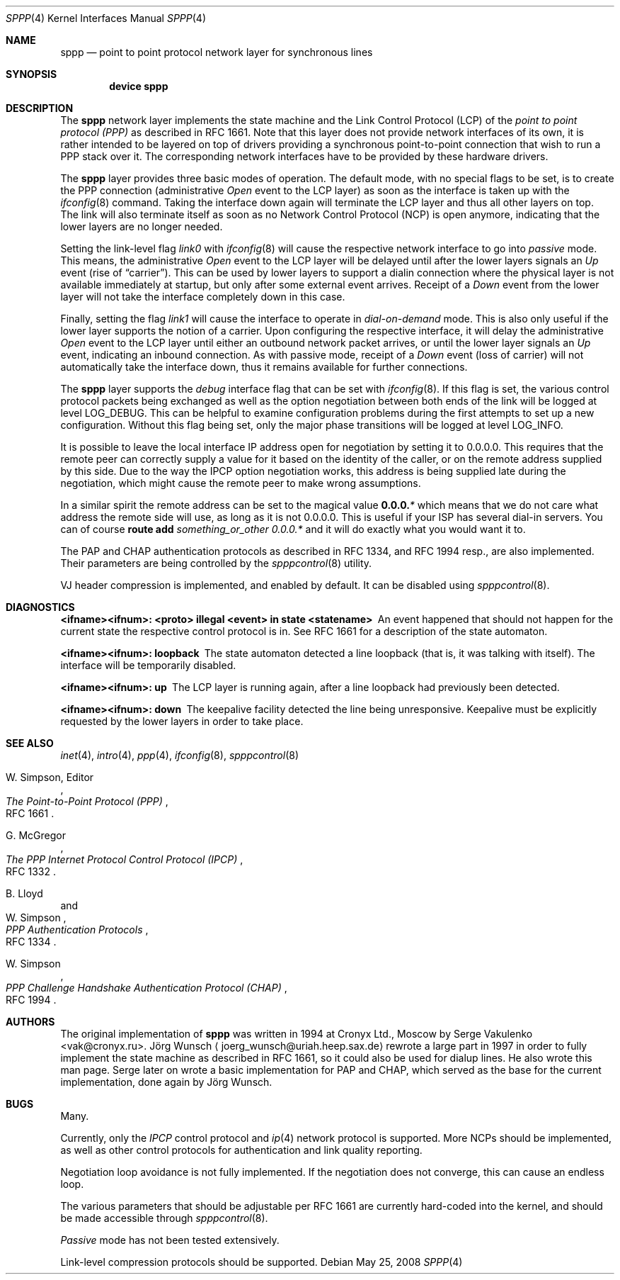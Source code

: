 .\"
.\" Copyright (c) 1997, 2001 Joerg Wunsch
.\"
.\" All rights reserved.
.\"
.\" Redistribution and use in source and binary forms, with or without
.\" modification, are permitted provided that the following conditions
.\" are met:
.\" 1. Redistributions of source code must retain the above copyright
.\"    notice, this list of conditions and the following disclaimer.
.\" 2. Redistributions in binary form must reproduce the above copyright
.\"    notice, this list of conditions and the following disclaimer in the
.\"    documentation and/or other materials provided with the distribution.
.\"
.\" THIS SOFTWARE IS PROVIDED BY THE DEVELOPERS ``AS IS'' AND ANY EXPRESS OR
.\" IMPLIED WARRANTIES, INCLUDING, BUT NOT LIMITED TO, THE IMPLIED WARRANTIES
.\" OF MERCHANTABILITY AND FITNESS FOR A PARTICULAR PURPOSE ARE DISCLAIMED.
.\" IN NO EVENT SHALL THE DEVELOPERS BE LIABLE FOR ANY DIRECT, INDIRECT,
.\" INCIDENTAL, SPECIAL, EXEMPLARY, OR CONSEQUENTIAL DAMAGES (INCLUDING, BUT
.\" NOT LIMITED TO, PROCUREMENT OF SUBSTITUTE GOODS OR SERVICES; LOSS OF USE,
.\" DATA, OR PROFITS; OR BUSINESS INTERRUPTION) HOWEVER CAUSED AND ON ANY
.\" THEORY OF LIABILITY, WHETHER IN CONTRACT, STRICT LIABILITY, OR TORT
.\" (INCLUDING NEGLIGENCE OR OTHERWISE) ARISING IN ANY WAY OUT OF THE USE OF
.\" THIS SOFTWARE, EVEN IF ADVISED OF THE POSSIBILITY OF SUCH DAMAGE.
.\"
.\" $FreeBSD: src/share/man/man4/sppp.4,v 1.20.2.1.2.1 2009/10/25 01:10:29 kensmith Exp $
.\"
.Dd May 25, 2008
.Dt SPPP 4
.Os
.Sh NAME
.Nm sppp
.Nd point to point protocol network layer for synchronous lines
.Sh SYNOPSIS
.Cd "device sppp"
.Sh DESCRIPTION
The
.Nm
network layer implements the state machine and the Link Control
Protocol (LCP) of the
.Em point to point protocol (PPP)
as described in RFC 1661.
Note that this layer does not provide
network interfaces of its own, it is rather intended to be layered on
top of drivers providing a synchronous point-to-point connection that
wish to run a PPP stack over it.
The corresponding network interfaces
have to be provided by these hardware drivers.
.Pp
The
.Nm
layer provides three basic modes of operation.
The default mode,
with no special flags to be set, is to create the PPP connection
(administrative
.Em Open
event to the LCP layer) as soon as the interface is taken up with the
.Xr ifconfig 8
command.
Taking the interface down again will terminate the LCP layer
and thus all other layers on top.
The link will also terminate itself as
soon as no Network Control Protocol (NCP) is open anymore, indicating
that the lower layers are no longer needed.
.Pp
Setting the link-level flag
.Em link0
with
.Xr ifconfig 8
will cause the respective network interface to go into
.Em passive
mode.
This means, the administrative
.Em Open
event to the LCP layer will be delayed until after the lower layers
signals an
.Em Up
event (rise of
.Dq carrier ) .
This can be used by lower layers to support
a dialin connection where the physical layer is not available
immediately at startup, but only after some external event arrives.
Receipt of a
.Em Down
event from the lower layer will not take the interface completely down
in this case.
.Pp
Finally, setting the flag
.Em link1
will cause the interface to operate in
.Em dial-on-demand
mode.
This is also only useful if the lower layer supports the notion
of a carrier.
Upon configuring the
respective interface, it will delay the administrative
.Em Open
event to the LCP layer until either an outbound network packet
arrives, or until the lower layer signals an
.Em Up
event, indicating an inbound connection.
As with passive mode, receipt
of a
.Em Down
event (loss of carrier) will not automatically take the interface down,
thus it remains available for further connections.
.Pp
The
.Nm
layer supports the
.Em debug
interface flag that can be set with
.Xr ifconfig 8 .
If this flag is set, the various control protocol packets being
exchanged as well as the option negotiation between both ends of the
link will be logged at level
.Dv LOG_DEBUG .
This can be helpful to examine configuration problems during the first
attempts to set up a new configuration.
Without this flag being set,
only the major phase transitions will be logged at level
.Dv LOG_INFO .
.Pp
It is possible to leave the local interface IP address open for
negotiation by setting it to 0.0.0.0.
This requires that the remote
peer can correctly supply a value for it based on the identity of the
caller, or on the remote address supplied by this side.
Due to the
way the IPCP option negotiation works, this address is being supplied
late during the negotiation, which might cause the remote peer to make
wrong assumptions.
.Pp
In a similar spirit the remote address can be set to the magical
value
.Li 0.0.0. Ns Em *
which means that we do not care what address the remote
side will use, as long as it is not 0.0.0.0.
This is useful if your ISP has several dial-in
servers.
You can of course
.Nm route Cm add Ar something_or_other 0.0.0. Ns Em *
and it will do exactly what you would want it to.
.Pp
The PAP and CHAP authentication protocols as described in RFC 1334,
and RFC 1994 resp., are also implemented.
Their parameters are being
controlled by the
.Xr spppcontrol 8
utility.
.Pp
VJ header compression is implemented, and enabled by default.
It can be
disabled using
.Xr spppcontrol 8 .
.Sh DIAGNOSTICS
.Bl -diag
.It <ifname><ifnum>: <proto> illegal <event> in state <statename>
An event happened that should not happen for the current state
the respective control protocol is in.
See RFC 1661 for a description
of the state automaton.
.It <ifname><ifnum>: loopback
The state automaton detected a line loopback (that is, it was talking
with itself).
The interface will be temporarily disabled.
.It <ifname><ifnum>: up
The LCP layer is running again, after a line loopback had previously
been detected.
.It <ifname><ifnum>: down
The keepalive facility detected the line being unresponsive.
Keepalive must be explicitly requested by the lower layers in order to
take place.
.El
.Sh SEE ALSO
.Xr inet 4 ,
.Xr intro 4 ,
.Xr ppp 4 ,
.Xr ifconfig 8 ,
.Xr spppcontrol 8
.Rs
.%A W. Simpson, Editor
.%T "The Point-to-Point Protocol (PPP)"
.%O RFC 1661
.Re
.Rs
.%A G. McGregor
.%T "The PPP Internet Protocol Control Protocol (IPCP)"
.%O RFC 1332
.Re
.Rs
.%A B. Lloyd
.%A W. Simpson
.%T "PPP Authentication Protocols"
.%O RFC 1334
.Re
.Rs
.%A W. Simpson
.%T "PPP Challenge Handshake Authentication Protocol (CHAP)"
.%O RFC 1994
.Re
.Sh AUTHORS
.An -nosplit
The original implementation of
.Nm
was written in 1994 at Cronyx Ltd., Moscow by
.An Serge Vakulenko Aq vak@cronyx.ru .
.An J\(:org Wunsch
.Aq joerg_wunsch@uriah.heep.sax.de
rewrote a large part in 1997 in order
to fully implement the state machine as described in RFC 1661, so it
could also be used for dialup lines.
He also wrote this man page.
Serge later on wrote a basic implementation for PAP and CHAP, which
served as the base for the current implementation, done again by
.An J\(:org Wunsch .
.Sh BUGS
Many.
.Pp
Currently, only the
.Em IPCP
control protocol and
.Xr ip 4
network protocol is supported.
More NCPs should be implemented, as well as other control protocols
for authentication and link quality reporting.
.Pp
Negotiation loop avoidance is not fully implemented.
If the negotiation
does not converge, this can cause an endless loop.
.Pp
The various parameters that should be adjustable per RFC 1661 are
currently hard-coded into the kernel, and should be made accessible
through
.Xr spppcontrol 8 .
.Pp
.Em Passive
mode has not been tested extensively.
.Pp
Link-level compression protocols should be supported.
